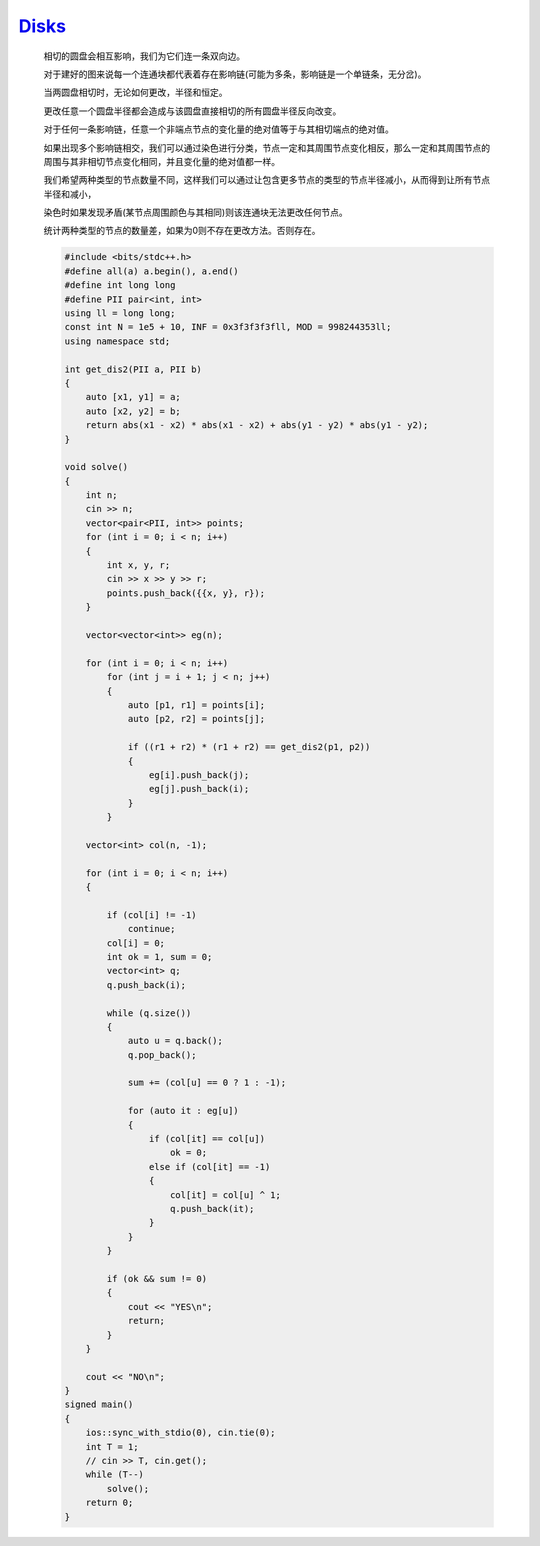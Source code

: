 `Disks <https://codeforces.com/contest/1949/problem/I>`_
=============================================================== 

    相切的圆盘会相互影响，我们为它们连一条双向边。
    
    对于建好的图来说每一个连通块都代表着存在影响链(可能为多条，影响链是一个单链条，无分岔)。
    
    当两圆盘相切时，无论如何更改，半径和恒定。
    
    更改任意一个圆盘半径都会造成与该圆盘直接相切的所有圆盘半径反向改变。
    
    对于任何一条影响链，任意一个非端点节点的变化量的绝对值等于与其相切端点的绝对值。
    
    如果出现多个影响链相交，我们可以通过染色进行分类，节点一定和其周围节点变化相反，那么一定和其周围节点的周围与其非相切节点变化相同，并且变化量的绝对值都一样。
    
    我们希望两种类型的节点数量不同，这样我们可以通过让包含更多节点的类型的节点半径减小，从而得到让所有节点半径和减小，
    
    染色时如果发现矛盾(某节点周围颜色与其相同)则该连通块无法更改任何节点。
    
    统计两种类型的节点的数量差，如果为0则不存在更改方法。否则存在。

    .. code-block:: cpp

        #include <bits/stdc++.h>
        #define all(a) a.begin(), a.end()
        #define int long long
        #define PII pair<int, int>
        using ll = long long;
        const int N = 1e5 + 10, INF = 0x3f3f3f3fll, MOD = 998244353ll;
        using namespace std;

        int get_dis2(PII a, PII b)
        {
            auto [x1, y1] = a;
            auto [x2, y2] = b;
            return abs(x1 - x2) * abs(x1 - x2) + abs(y1 - y2) * abs(y1 - y2);
        }

        void solve()
        {
            int n;
            cin >> n;
            vector<pair<PII, int>> points;
            for (int i = 0; i < n; i++)
            {
                int x, y, r;
                cin >> x >> y >> r;
                points.push_back({{x, y}, r});
            }

            vector<vector<int>> eg(n);

            for (int i = 0; i < n; i++)
                for (int j = i + 1; j < n; j++)
                {
                    auto [p1, r1] = points[i];
                    auto [p2, r2] = points[j];

                    if ((r1 + r2) * (r1 + r2) == get_dis2(p1, p2))
                    {
                        eg[i].push_back(j);
                        eg[j].push_back(i);
                    }
                }

            vector<int> col(n, -1);

            for (int i = 0; i < n; i++)
            {

                if (col[i] != -1)
                    continue;
                col[i] = 0;
                int ok = 1, sum = 0;
                vector<int> q;
                q.push_back(i);

                while (q.size())
                {
                    auto u = q.back();
                    q.pop_back();

                    sum += (col[u] == 0 ? 1 : -1);

                    for (auto it : eg[u])
                    {
                        if (col[it] == col[u])
                            ok = 0;
                        else if (col[it] == -1)
                        {
                            col[it] = col[u] ^ 1;
                            q.push_back(it);
                        }
                    }
                }

                if (ok && sum != 0)
                {
                    cout << "YES\n";
                    return;
                }
            }

            cout << "NO\n";
        }
        signed main()
        {
            ios::sync_with_stdio(0), cin.tie(0);
            int T = 1;
            // cin >> T, cin.get();
            while (T--)
                solve();
            return 0;
        }